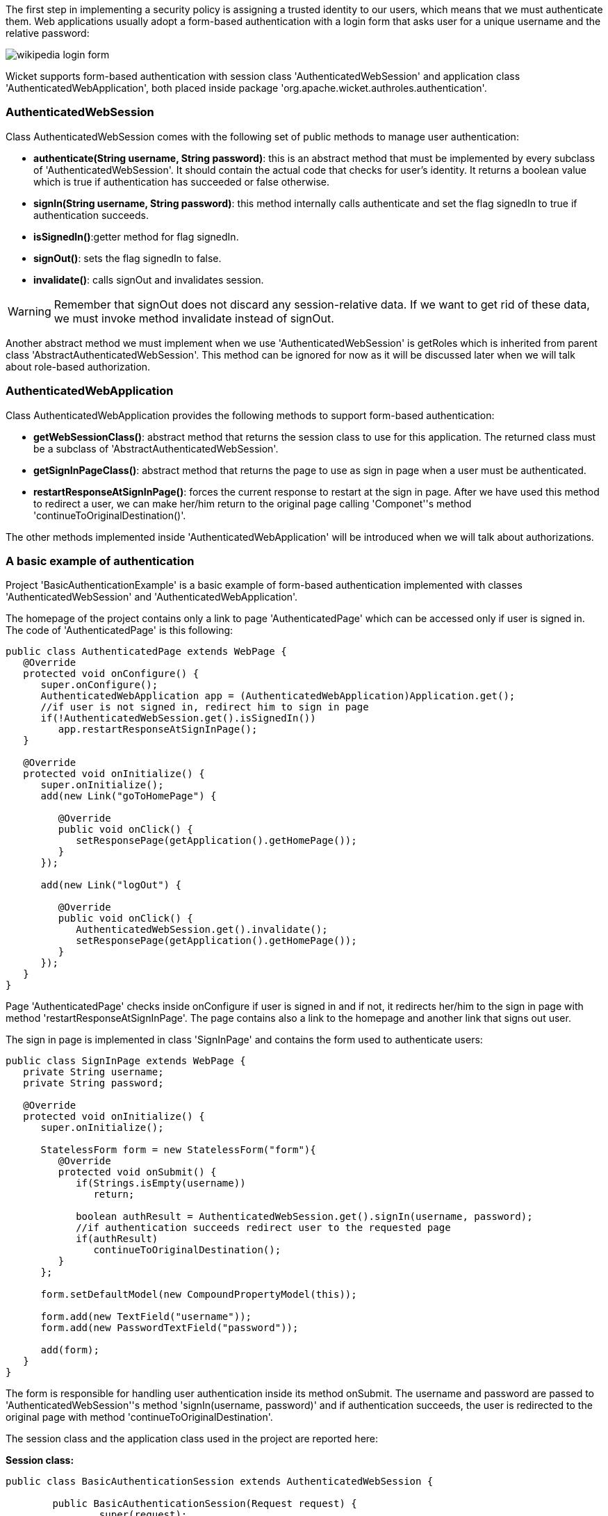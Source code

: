             


The first step in implementing a security policy is assigning a trusted identity to our users, which means that we must authenticate them. Web applications usually adopt a form-based authentication with a login form that asks user for a unique username and the relative password:

image::wikipedia-login-form.png[]

Wicket supports form-based authentication with session class 'AuthenticatedWebSession' and application class 'AuthenticatedWebApplication', both placed inside package 'org.apache.wicket.authroles.authentication'.

=== AuthenticatedWebSession

Class AuthenticatedWebSession comes with the following set of public methods to manage user authentication:

* *authenticate(String username, String password)*: this is an abstract method that must be implemented by every subclass of 'AuthenticatedWebSession'. It should contain the actual code that checks for user's identity. It returns a boolean value which is true if authentication has succeeded or false otherwise.
* *signIn(String username, String password)*: this method internally calls authenticate and set the flag signedIn to true if authentication succeeds.
* *isSignedIn()*:getter method for flag signedIn.
* *signOut()*: sets the flag signedIn to false.
* *invalidate()*: calls signOut and invalidates session.

WARNING: Remember that signOut does not discard any session-relative data. If we want to get rid of these data, we must invoke method invalidate instead of signOut.

Another abstract method we must implement when we use 'AuthenticatedWebSession' is  getRoles which is inherited from parent class 'AbstractAuthenticatedWebSession'. This method can be ignored for now as it will be discussed later when we will talk about role-based authorization.

=== AuthenticatedWebApplication

Class AuthenticatedWebApplication provides the following methods to support form-based authentication:

* *getWebSessionClass()*: abstract method that returns the session class to use for this application. The returned class must be a subclass of 'AbstractAuthenticatedWebSession'.
* *getSignInPageClass()*: abstract method that returns the page to use as sign in page when a user must be authenticated.
* *restartResponseAtSignInPage()*: forces the current response to restart at the sign in page. After we have used this method to redirect a user, we can make her/him return to the original page calling 'Componet''s method 'continueToOriginalDestination()'.

The other methods implemented inside 'AuthenticatedWebApplication' will be introduced when we will talk about authorizations.

=== A basic example of authentication

Project 'BasicAuthenticationExample' is a basic example of form-based authentication implemented with classes 'AuthenticatedWebSession' and 'AuthenticatedWebApplication'.

The homepage of the project contains only a link to page 'AuthenticatedPage' which can be accessed only if user is signed in. The code of 'AuthenticatedPage' is this following:

[source,java]
----
public class AuthenticatedPage extends WebPage {
   @Override
   protected void onConfigure() {
      super.onConfigure();
      AuthenticatedWebApplication app = (AuthenticatedWebApplication)Application.get();
      //if user is not signed in, redirect him to sign in page
      if(!AuthenticatedWebSession.get().isSignedIn())
         app.restartResponseAtSignInPage();
   }
   
   @Override
   protected void onInitialize() {
      super.onInitialize();
      add(new Link("goToHomePage") {

         @Override
         public void onClick() {
            setResponsePage(getApplication().getHomePage());
         }
      });
      
      add(new Link("logOut") {

         @Override
         public void onClick() {
            AuthenticatedWebSession.get().invalidate();
            setResponsePage(getApplication().getHomePage());
         }
      });
   }
}
----

Page 'AuthenticatedPage' checks inside onConfigure if user is signed in and if not, it redirects her/him to the sign in page with method 'restartResponseAtSignInPage'. The page contains also a link to the homepage and another link that signs out user. 

The sign in page is implemented in class 'SignInPage' and contains the form used to authenticate users:

[source,java]
----
public class SignInPage extends WebPage {
   private String username;
   private String password;
   
   @Override
   protected void onInitialize() {
      super.onInitialize();
      
      StatelessForm form = new StatelessForm("form"){
         @Override
         protected void onSubmit() {
            if(Strings.isEmpty(username))
               return;
            
            boolean authResult = AuthenticatedWebSession.get().signIn(username, password);
            //if authentication succeeds redirect user to the requested page
            if(authResult)
               continueToOriginalDestination();
         }
      };
      
      form.setDefaultModel(new CompoundPropertyModel(this));
      
      form.add(new TextField("username"));
      form.add(new PasswordTextField("password"));
      
      add(form);
   }
}
----

The form is responsible for handling user authentication inside its method onSubmit. The username and password are passed to 'AuthenticatedWebSession''s method 'signIn(username, password)' and if authentication succeeds, the user is redirected to the original page with method 'continueToOriginalDestination'.

The session class and the application class used in the project are reported here:

*Session class:*

[source,java]
----
public class BasicAuthenticationSession extends AuthenticatedWebSession {

	public BasicAuthenticationSession(Request request) {
		super(request);		
	}

	@Override
	public boolean authenticate(String username, String password) {
	      //user is authenticated if both username and password are equal to 'wicketer'
		return username.equals(password) && username.equals("wicketer");
	}

	@Override
	public Roles getRoles() {
		return null;
	}
}
----

*Application class:*

[source,java]
----
public class WicketApplication extends AuthenticatedWebApplication{    	
	@Override
	public Class<HomePage> getHomePage(){
		return HomePage.class;
	}

	@Override
	protected Class<? extends AbstractAuthenticatedWebSession> getWebSessionClass(){
		return BasicAuthenticationSession.class;
	}

	@Override
	protected Class<? extends WebPage> getSignInPageClass() {
		return SignInPage.class;
	}
}
----

The authentication logic inside authenticate has been kept quite trivial in order to make the code as clean as possible. Please note also that session class must have a constructor that accepts an instance of class 'Request'.

=== Redirecting user to an intermediate page

Method 'restartResponseAtSignInPage' is an example of redirecting user to an intermediate page before allowing him to access to the requested page. This method internally throws exception 'org.apache.wicket.RestartResponseAtInterceptPageException' which saves the URL of the requested page into session metadata and then redirects user to the page passed as constructor parameter (the sign in page).

Component's method 'redirectToInterceptPage(Page)' works in much the same way as 'restartResponseAtSignInPage' but it allows us to specify which page to use as intermediate page:

[source,java]
----
    redirectToInterceptPage(intermediatePage);
----

NOTE: Since both 'restartResponseAtSignInPage' and 'redirectToInterceptPage' internally throw an exception, the code placed after them will not be executed.

